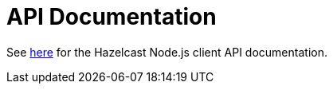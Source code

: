 = API Documentation

See xref:http://hazelcast.github.io/hazelcast-nodejs-client/[here] for the Hazelcast Node.js client API documentation.
